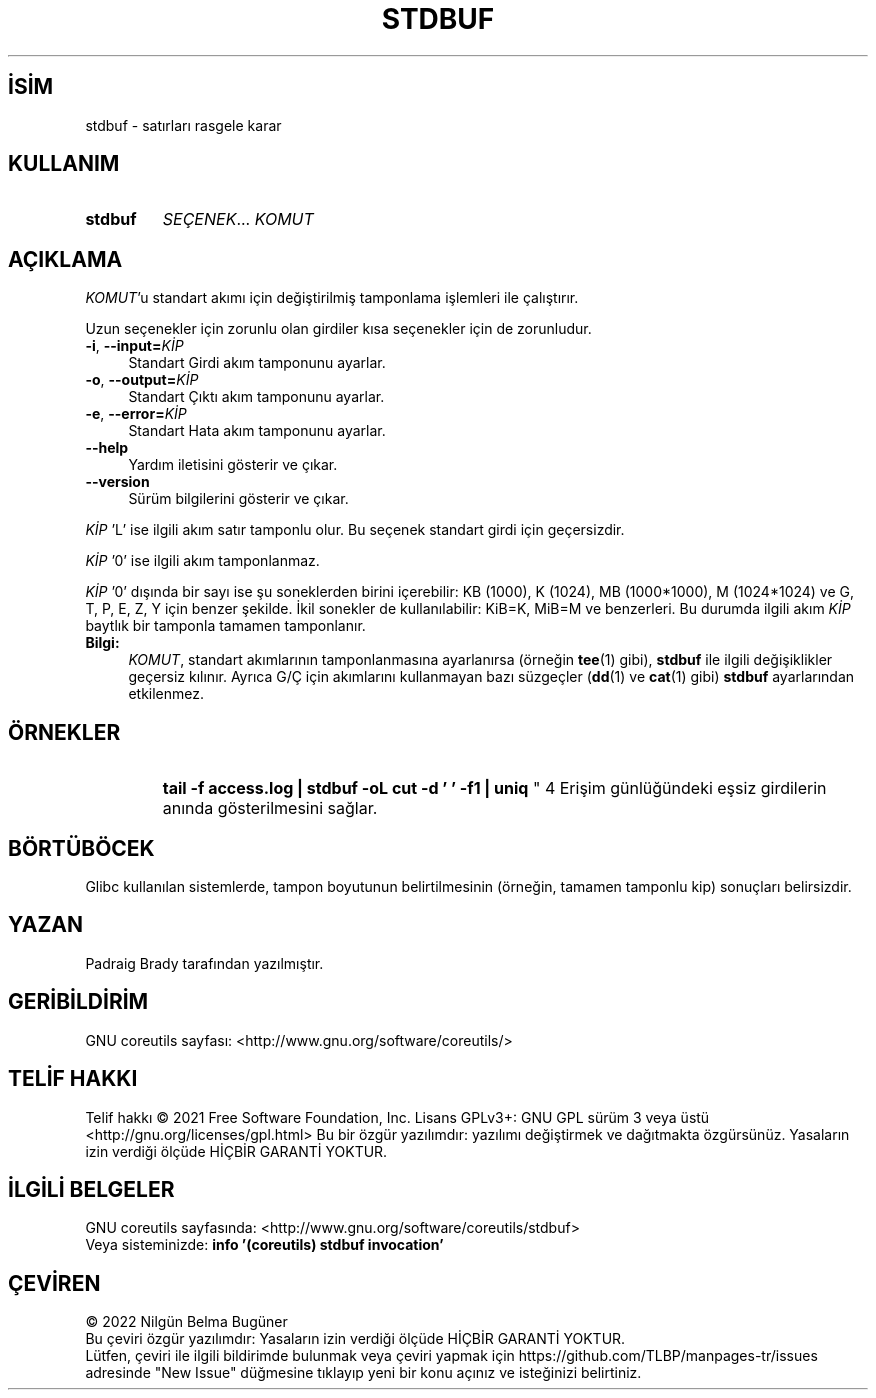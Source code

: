 .ig
 * Bu kılavuz sayfası Türkçe Linux Belgelendirme Projesi (TLBP) tarafından
 * XML belgelerden derlenmiş olup manpages-tr paketinin parçasıdır:
 * https://github.com/TLBP/manpages-tr
 *
..
.\" Derlenme zamanı: 2023-01-21T21:03:31+03:00
.TH "STDBUF" 1 "Eylül 2021" "GNU coreutils 9.0" "Kullanıcı Komutları"
.\" Sözcükleri ilgisiz yerlerden bölme (disable hyphenation)
.nh
.\" Sözcükleri yayma, sadece sola yanaştır (disable justification)
.ad l
.PD 0
.SH İSİM
stdbuf - satırları rasgele karar
.sp
.SH KULLANIM
.IP \fBstdbuf\fR 7
\fISEÇENEK\fR... \fIKOMUT\fR
.sp
.PP
.sp
.SH "AÇIKLAMA"
\fIKOMUT\fR’u standart akımı için değiştirilmiş tamponlama işlemleri ile çalıştırır.
.sp
Uzun seçenekler için zorunlu olan girdiler kısa seçenekler için de zorunludur.
.sp
.TP 4
\fB-i\fR, \fB--input=\fR\fIKİP\fR
Standart Girdi akım tamponunu ayarlar.
.sp
.TP 4
\fB-o\fR, \fB--output=\fR\fIKİP\fR
Standart Çıktı akım tamponunu ayarlar.
.sp
.TP 4
\fB-e\fR, \fB--error=\fR\fIKİP\fR
Standart Hata akım tamponunu ayarlar.
.sp
.TP 4
\fB--help\fR
Yardım iletisini gösterir ve çıkar.
.sp
.TP 4
\fB--version\fR
Sürüm bilgilerini gösterir ve çıkar.
.sp
.PP
\fIKİP\fR ’L’ ise ilgili akım satır tamponlu olur. Bu seçenek standart girdi için geçersizdir.
.sp
\fIKİP\fR ’0’ ise ilgili akım tamponlanmaz.
.sp
\fIKİP\fR ’0’ dışında bir sayı ise şu soneklerden birini içerebilir: KB (1000), K (1024), MB (1000*1000), M (1024*1024) ve G, T, P, E, Z, Y için benzer şekilde. İkil sonekler de kullanılabilir: KiB=K, MiB=M ve benzerleri. Bu durumda ilgili akım \fIKİP\fR baytlık bir tamponla tamamen tamponlanır.
.sp
.TP 4
\fBBilgi:\fR
\fIKOMUT\fR, standart akımlarının tamponlanmasına ayarlanırsa (örneğin \fBtee\fR(1) gibi), \fBstdbuf\fR ile ilgili değişiklikler geçersiz kılınır. Ayrıca G/Ç için akımlarını kullanmayan bazı süzgeçler (\fBdd\fR(1) ve \fBcat\fR(1) gibi) \fBstdbuf\fR ayarlarından etkilenmez.
.sp
.PP
.sp
.SH "ÖRNEKLER"
.IP "
\fBtail -f access.log | stdbuf -oL cut -d ’ ’ -f1 | uniq\fR
" 4
Erişim günlüğündeki eşsiz girdilerin anında gösterilmesini sağlar.
.sp
.SH "BÖRTÜBÖCEK"
Glibc kullanılan sistemlerde, tampon boyutunun belirtilmesinin (örneğin, tamamen tamponlu kip) sonuçları belirsizdir.
.sp
.SH "YAZAN"
Padraig Brady tarafından yazılmıştır.
.sp
.SH "GERİBİLDİRİM"
GNU coreutils sayfası: <http://www.gnu.org/software/coreutils/>
.sp
.SH "TELİF HAKKI"
Telif hakkı © 2021 Free Software Foundation, Inc. Lisans GPLv3+: GNU GPL sürüm 3 veya üstü <http://gnu.org/licenses/gpl.html> Bu bir özgür yazılımdır: yazılımı değiştirmek ve dağıtmakta özgürsünüz. Yasaların izin verdiği ölçüde HİÇBİR GARANTİ YOKTUR.
.sp
.SH "İLGİLİ BELGELER"
GNU coreutils sayfasında: <http://www.gnu.org/software/coreutils/stdbuf>
.br
Veya sisteminizde: \fBinfo ’(coreutils) stdbuf invocation’\fR
.sp
.SH "ÇEVİREN"
© 2022 Nilgün Belma Bugüner
.br
Bu çeviri özgür yazılımdır: Yasaların izin verdiği ölçüde HİÇBİR GARANTİ YOKTUR.
.br
Lütfen, çeviri ile ilgili bildirimde bulunmak veya çeviri yapmak için https://github.com/TLBP/manpages-tr/issues adresinde "New Issue" düğmesine tıklayıp yeni bir konu açınız ve isteğinizi belirtiniz.
.sp
